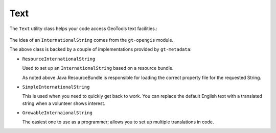 Text
----

The ``Text`` utility class helps your code access GeoTools text
facilities.:

  .. literalinclude:: /../src/main/java/org/geotools/metadata/MetadataExamples.java
     :language: java
     :start-after: // exampleText start
     :end-before: // exampleText end

The idea of an ``InternationalString`` comes from the ``gt-opengis`` module.

The above class is backed by a couple of implementations provided by ``gt-metadata``:

* ``ResourceInternationalString``
  
  Used to set up an ``InternationalString`` based on a resource
  bundle.
  
  .. literalinclude:: /../src/main/java/org/geotools/metadata/MetadataExamples.java
     :language: java
     :start-after: // exampleResourceInternationalString start
     :end-before: // exampleResourceInternationalString end
  
  As noted above Java ResourceBundle is responsible for loading
  the correct property file for the requested String.

* ``SimpleInternationalString``
  
  This is used when you need to quickly get back to work. You can
  replace the default English text with a translated string when a
  volunteer shows interest.
  
  .. literalinclude:: /../src/main/java/org/geotools/metadata/MetadataExamples.java
     :language: java
     :start-after: // exampleSimpleInternationalStirng start
     :end-before: // exampleSimpleInternationalStirng end

* ``GrowableInternaionalString``
  
  The easiest one to use as a programmer; allows you to set
  up multiple translations in code.
  
  .. literalinclude:: /../src/main/java/org/geotools/metadata/MetadataExamples.java
     :language: java
     :start-after: // exampleGrowableInternationalString start
     :end-before: // exampleGrowableInternationalString end

